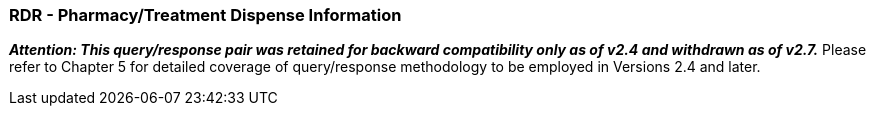 === RDR - Pharmacy/Treatment Dispense Information
[v291_section="4A.3.20"]

*_Attention: This query/response pair was retained for backward compatibility only as of v2.4 and withdrawn as of v2.7._* Please refer to Chapter 5 for detailed coverage of query/response methodology to be employed in Versions 2.4 and later.

